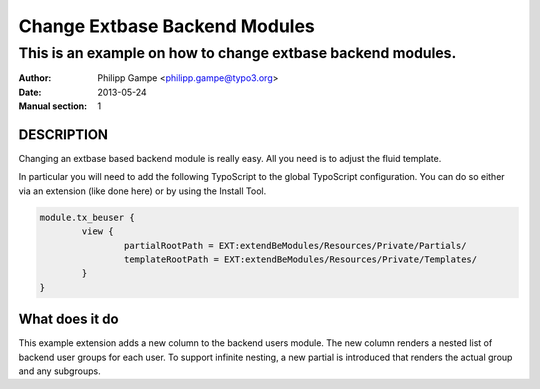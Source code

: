 ##############################
Change Extbase Backend Modules
##############################

************************************************************
This is an example on how to change extbase backend modules.
************************************************************

:Author: Philipp Gampe <philipp.gampe@typo3.org>
:Date: 2013-05-24
:Manual section: 1

DESCRIPTION
===========

Changing an extbase based backend module is really easy. All you need is to adjust the fluid template.

In particular you will need to add the following TypoScript to the global TypoScript configuration.
You can do so either via an extension (like done here) or by using the Install Tool.

.. code::

	module.tx_beuser {
		view {
			partialRootPath = EXT:extendBeModules/Resources/Private/Partials/
			templateRootPath = EXT:extendBeModules/Resources/Private/Templates/
		}
	}


What does it do
===============

This example extension adds a new column to the backend users module. The new column renders
a nested list of backend user groups for each user.
To support infinite nesting, a new partial is introduced that renders the actual group and any subgroups.
